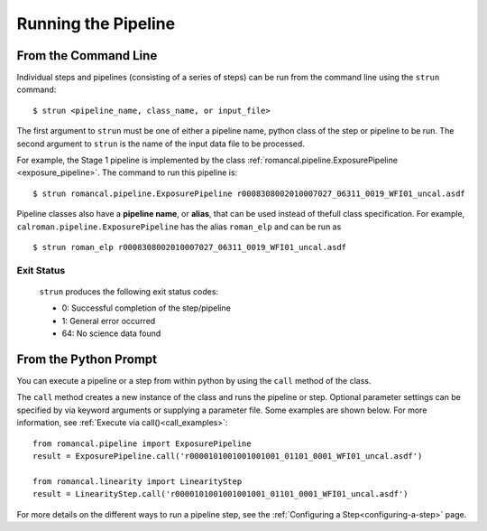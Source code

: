Running the Pipeline
====================

From the Command Line
-----------------------------

Individual steps and pipelines (consisting of a series of steps) can be run
from the command line using the ``strun`` command:
::

    $ strun <pipeline_name, class_name, or input_file>

The first argument to ``strun`` must be one of either a pipeline name, python
class of the step or pipeline to be run. The second argument to
``strun`` is the name of the input data file to be processed.

For example, the Stage 1 pipeline is implemented by the class
:ref:`romancal.pipeline.ExposurePipeline <exposure_pipeline>`. The command to
run this pipeline is:
::

  $ strun romancal.pipeline.ExposurePipeline r0008308002010007027_06311_0019_WFI01_uncal.asdf


Pipeline classes also have a **pipeline name**, or **alias**, that can be used
instead of thefull class specification. For example,
``calroman.pipeline.ExposurePipeline`` has the alias ``roman_elp`` and
can be run as
::

 $ strun roman_elp r0008308002010007027_06311_0019_WFI01_uncal.asdf

Exit Status
```````````
 ``strun`` produces the following exit status codes:

 - 0: Successful completion of the step/pipeline
 - 1: General error occurred
 - 64: No science data found

 .. _intro_file_conventions:


From the Python Prompt
------------------------------

You can execute a pipeline or a step from within python by using the
``call`` method of the class.

The ``call`` method creates a new instance of the class and runs the pipeline or
step. Optional parameter settings can be specified by via keyword arguments or
supplying a parameter file. Some examples are shown below. For more information,
see :ref:`Execute via call()<call_examples>`::

 from romancal.pipeline import ExposurePipeline
 result = ExposurePipeline.call('r0000101001001001001_01101_0001_WFI01_uncal.asdf')

 from romancal.linearity import LinearityStep
 result = LinearityStep.call('r0000101001001001001_01101_0001_WFI01_uncal.asdf')

For more details on the different ways to run a pipeline step, see
the :ref:`Configuring a Step<configuring-a-step>` page.


